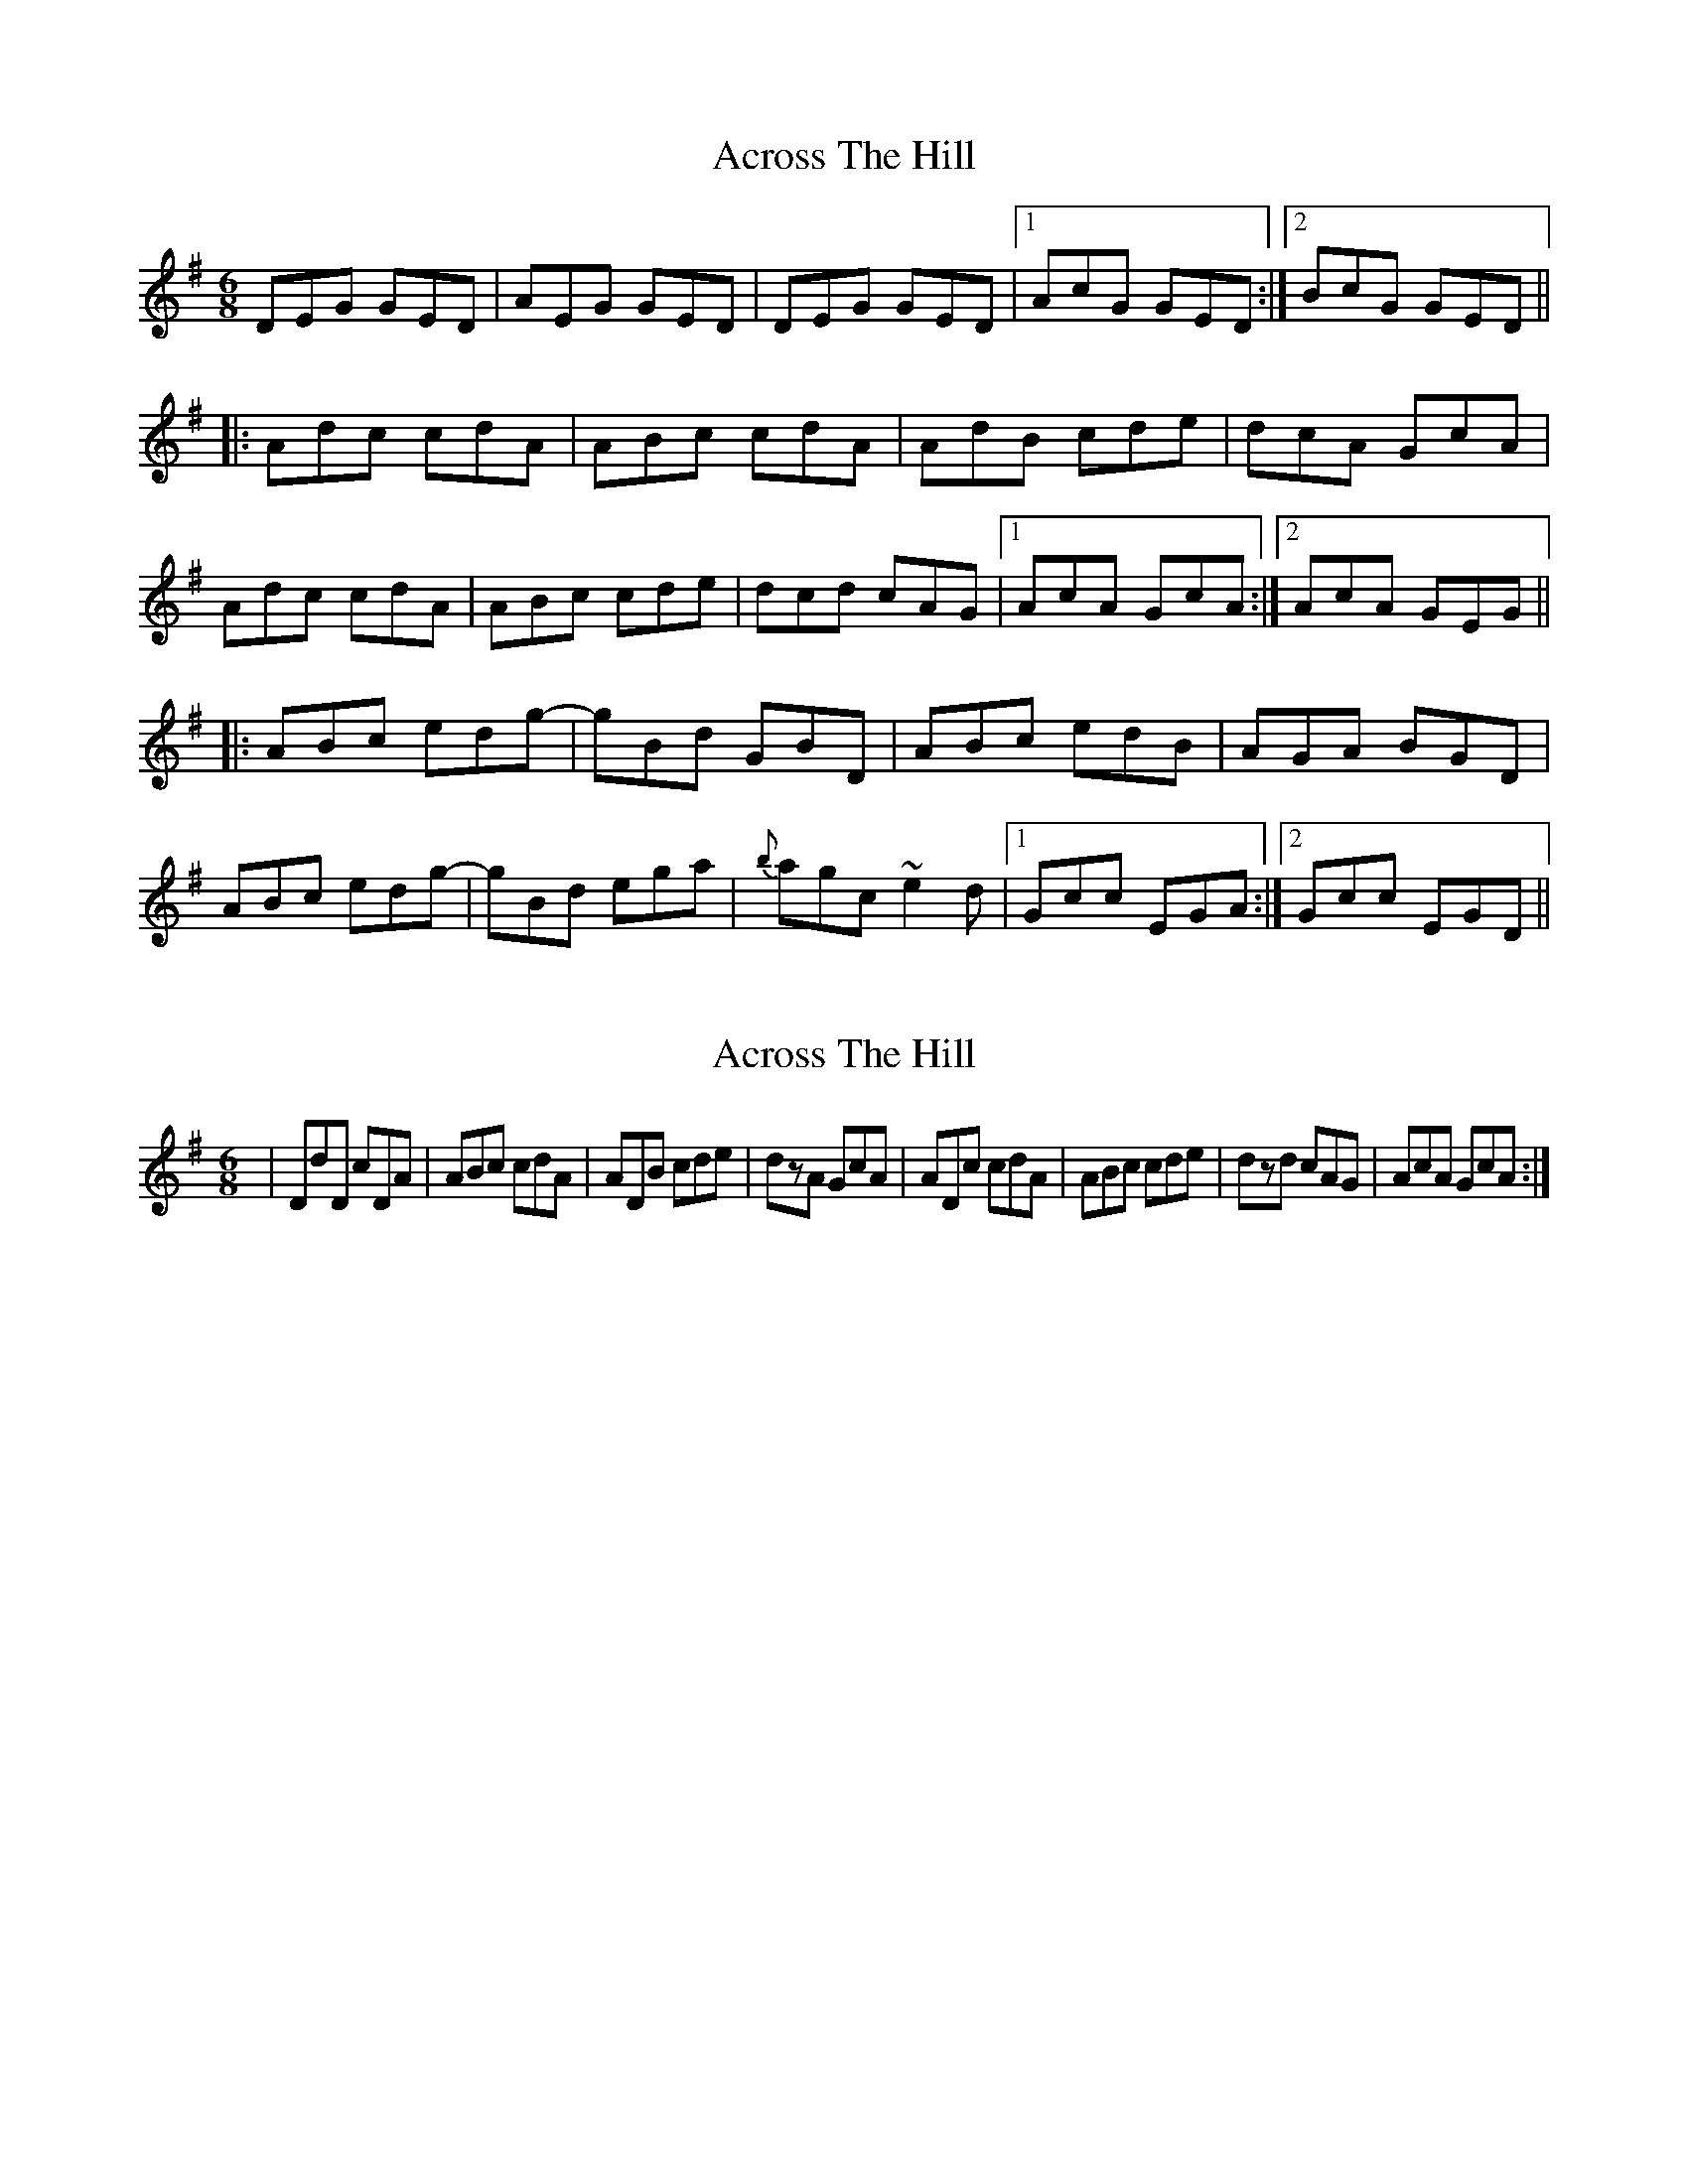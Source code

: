 X: 1
T: Across The Hill
Z: Dr. Dow
S: https://thesession.org/tunes/1353#setting1353
R: jig
M: 6/8
L: 1/8
K: Dmix
DEG GED|AEG GED|DEG GED|1 AcG GED:|2 BcG GED||
|:Adc cdA|ABc cdA|AdB cde|dcA GcA|
Adc cdA|ABc cde|dcd cAG|1 AcA GcA:|2 AcA GEG||
|:ABc edg-|gBd GBD|ABc edB|AGA BGD|
ABc edg-|gBd ega|{b}agc ~e2d|1 Gcc EGA:|2 Gcc EGD||
X: 2
T: Across The Hill
Z: Dr. Dow
S: https://thesession.org/tunes/1353#setting14700
R: jig
M: 6/8
L: 1/8
K: Dmix
|DdD cDA|ABc cdA|ADB cde|dzA GcA|ADc cdA|ABc cde|dzd cAG|AcA GcA:|
X: 3
T: Across The Hill
Z: JACKB
S: https://thesession.org/tunes/1353#setting25797
R: jig
M: 6/8
L: 1/8
K: Dmix
|:DEG GED|AEG GED|DEG GED|AcG GED|
DEG GED|AEG GED|DEG GED|BcG GED||
|:Ad(c c)dA|AB(c c)dA|AdB cde|dcA GcA|
Adc cdA|ABc cde|dcd cAG|1 AcA GcA:|2 AcA GEG||
|:ABc edg-|gBd GBD|ABc edB|AGA BGD|
ABc edg-|gBd eg(a|a)gc e2d|1 Gcc EGA:|2 Gcc EGD||
